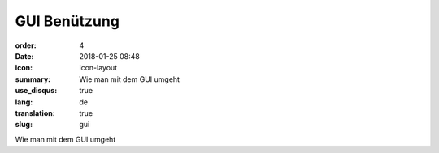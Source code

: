GUI Benützung
#################

:order: 4
:date: 2018-01-25 08:48
:icon: icon-layout
:summary: Wie man mit dem GUI umgeht
:use_disqus: true
:lang: de
:translation: true
:slug: gui

Wie man mit dem GUI umgeht